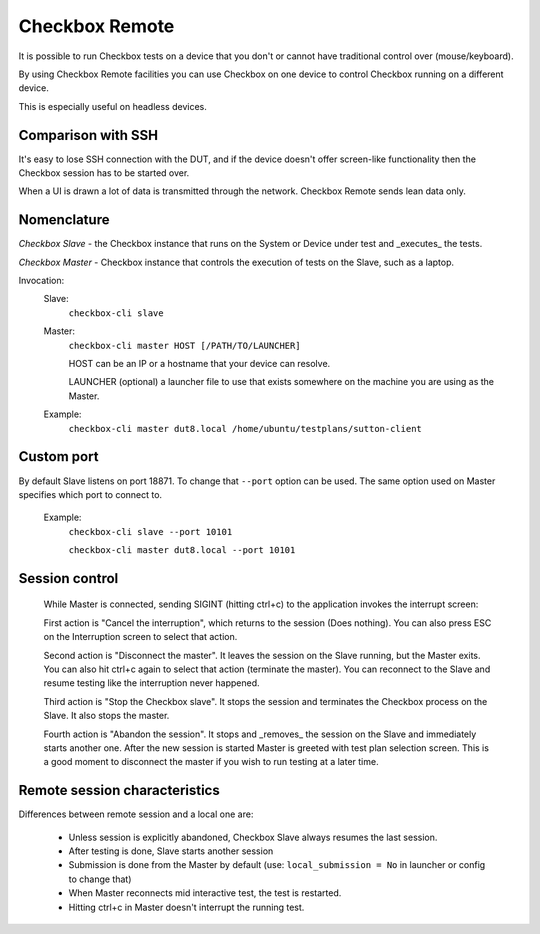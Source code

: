 .. _remote:

Checkbox Remote
^^^^^^^^^^^^^^^

It is possible to run Checkbox tests on a device that you don't or cannot have
traditional control over (mouse/keyboard).

By using Checkbox Remote facilities you can use Checkbox on one device to
control Checkbox running on a different device.

This is especially useful on headless devices.

Comparison with SSH
===================

It's easy to lose SSH connection with the DUT, and if the device doesn't offer
screen-like functionality then the Checkbox session has to be started over.

When a UI is drawn a lot of data is transmitted through the network. Checkbox
Remote sends lean data only.

Nomenclature
============

*Checkbox Slave* - the Checkbox instance that runs on the System or Device
under test and _executes_ the tests.

*Checkbox Master* - Checkbox instance that controls the execution of tests on
the Slave, such as a laptop.

Invocation:
  Slave:
    ``checkbox-cli slave``

  Master:
    ``checkbox-cli master HOST [/PATH/TO/LAUNCHER]``

    HOST can be an IP or a hostname that your device can resolve.

    LAUNCHER (optional) a launcher file to use that exists somewhere on the
    machine you are using as the Master.


  Example:
    ``checkbox-cli master dut8.local /home/ubuntu/testplans/sutton-client``

Custom port
===========

By default Slave listens on port 18871. To change that ``--port`` option can be
used. The same option used on Master specifies which port to connect to.

  Example:
    ``checkbox-cli slave --port 10101``

    ``checkbox-cli master dut8.local --port 10101``

Session control
===============

  While Master is connected, sending SIGINT (hitting ctrl+c) to the application
  invokes the interrupt screen:

  .. image:: ../_images/interrupt.png

  First action is "Cancel the interruption", which returns to the session (Does
  nothing). You can also press ESC on the Interruption screen to select that
  action.

  Second action is "Disconnect the master". It leaves the session on the Slave
  running, but the Master exits. You can also hit ctrl+c again to select that
  action (terminate the master). You can reconnect to the Slave and resume
  testing like the interruption never happened.

  Third action is "Stop the Checkbox slave". It stops the session and terminates
  the Checkbox process on the Slave. It also stops the master.

  Fourth action is "Abandon the session". It stops and _removes_ the session on
  the Slave and immediately starts another one. After the new session is started
  Master is greeted with test plan selection screen. This is a good moment to
  disconnect the master if you wish to run testing at a later time.

Remote session characteristics
==============================

Differences between remote session and a local one are:

  * Unless session is explicitly abandoned, Checkbox Slave always resumes the
    last session.
  * After testing is done, Slave starts another session
  * Submission is done from the Master by default 
    (use: ``local_submission = No`` in launcher or config to change that)
  * When Master reconnects mid interactive test, the test is restarted.
  * Hitting ctrl+c in Master doesn't interrupt the running test.
